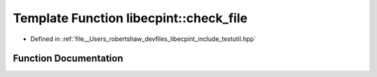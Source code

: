.. _exhale_function_namespacelibecpint_1a2c6257f0f39de7233558e384908f1526:

Template Function libecpint::check_file
=======================================

- Defined in :ref:`file__Users_robertshaw_devfiles_libecpint_include_testutil.hpp`


Function Documentation
----------------------


.. doxygenfunction:: libecpint::check_file(std::string, std::vector<T>&, double, double)

